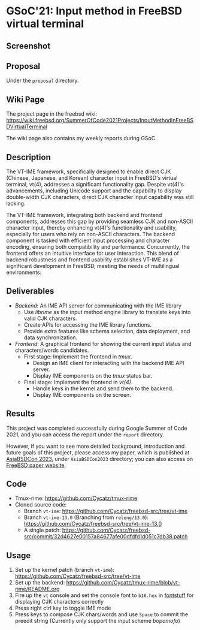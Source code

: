 * GSoC'21: Input method in FreeBSD virtual terminal
** Screenshot 
[[file:assets/vt_ime_screenshot.png]]

** Proposal 
Under the ~proposal~ directory. 

** Wiki Page
The project page in the freebsd wiki: https://wiki.freebsd.org/SummerOfCode2021Projects/InputMethodInFreeBSDVirtualTerminal

The wiki page also contains my weekly reports during GSoC.  

** Description

The VT-IME framework, specifically designed to enable direct CJK (Chinese, Japanese, and Korean) character input in FreeBSD's virtual terminal, vt(4), addresses a significant functionality gap. Despite vt(4)'s advancements, including Unicode support and the capability to display double-width CJK characters, direct CJK character input capability was still lacking. 

The VT-IME framework, integrating both backend and frontend components, addresses this gap by providing seamless CJK and non-ASCII character input, thereby enhancing vt(4)'s functionality and usability, especially for users who rely on non-ASCII characters. The backend component is tasked with efficient input processing and character encoding, ensuring both compatibility and performance. Concurrently, the frontend offers an intuitive interface for user interaction. This blend of backend robustness and frontend usability establishes VT-IME as a significant development in FreeBSD, meeting the needs of multilingual environments. 

** Deliverables
   - /Backend/: An IME API server for communicating with the IME library
     - Use /librime/ as the input method engine library to translate keys into valid CJK characters.
     - Create APIs for accessing the IME library functions.
     - Provide extra features like schema selection, data deployment, and data synchronization.
   - /Frontend/: A graphical frontend for showing the current input status and characters/words candidates.
     - First stage: Implement the frontend in /tmux/.
       - Design an IME client for interacting with the backend IME API server.
       - Display IME components on the /tmux/ status bar.
     - Final stage: Implement the frontend in /vt(4)/.
       - Handle keys in the kernel and send them to the backend.
       - Display IME components on the screen.

** Results

This project was completed successfully during Google Summer of Code 2021, and you can access the report under the ~report~ directory. 

However, if you want to see more detailed background, introduction and future goals of this project, please access my paper, which is published at  [[https://2023.asiabsdcon.org/][AsiaBSDCon 2023]], under ~AsiaBSDCon2023~ directory; you can also access on [[https://papers.freebsd.org/2023/asiabsdcon/fan-VT_IME_Input_Method_Editor_in_FreeBSD_vt_4.files/fan-VT_IME_Input_Method_Editor_in_FreeBSD_vt_4.pdf][FreeBSD paper website]].

** Code
+ Tmux-rime: https://github.com/Cycatz/tmux-rime
+ Cloned source code:
  + Branch ~vt-ime~: https://github.com/Cycatz/freebsd-src/tree/vt-ime
  + Branch ~vt-ime-13.0~ (Branching from ~releng/13.0~): https://github.com/Cycatz/freebsd-src/tree/vt-ime-13.0
  + A single patch: https://github.com/Cycatz/freebsd-src/commit/32d4627e00157a84677afe00dfdfd1d051c7db38.patch

** Usage 
1. Set up the kernel patch (branch ~vt-ime~): https://github.com/Cycatz/freebsd-src/tree/vt-ime
2. Set up the backend:  https://github.com/Cycatz/tmux-rime/blob/vt-rime/README.org
3. Fire up the ~vt~ console and set the console font to ~b16.hex~ in [[https://github.com/emaste/fontstuff][fontstuff]] for displaying CJK characters correctly
4. Press right ctrl key to toggle IME mode
5. Press keys to compose CJK chars/words and use ~Space~ to commit the preedit string (Currently only support the input scheme /bopomofo/)

